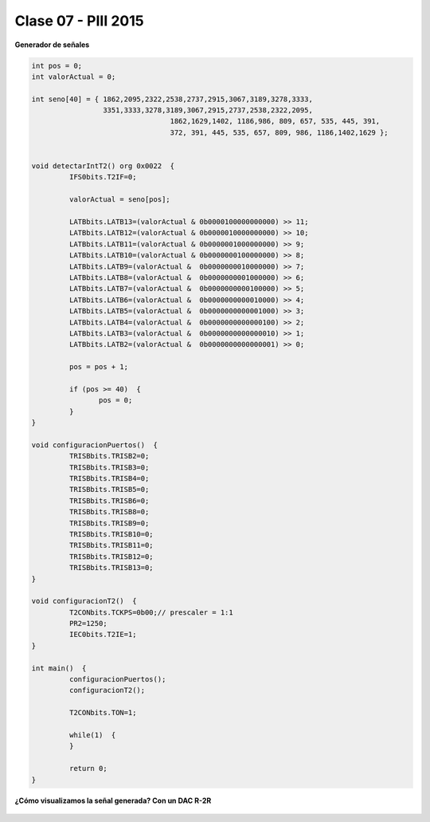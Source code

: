 .. -*- coding: utf-8 -*-

.. _rcs_subversion:

Clase 07 - PIII 2015
====================

**Generador de señales**

.. figure:: images/clase07/senal_continua_discreta.png

.. figure:: images/clase07/ejemplo1_1.png

.. figure:: images/clase07/ejemplo1_2.png

.. code-block:: c

	int pos = 0;
	int valorActual = 0;

	int seno[40] = { 1862,2095,2322,2538,2737,2915,3067,3189,3278,3333,
	                 3351,3333,3278,3189,3067,2915,2737,2538,2322,2095,
					 1862,1629,1402, 1186,986, 809, 657, 535, 445, 391,
					 372, 391, 445, 535, 657, 809, 986, 1186,1402,1629 };


	void detectarIntT2() org 0x0022  {
		 IFS0bits.T2IF=0;  
		 
		 valorActual = seno[pos];
		 
		 LATBbits.LATB13=(valorActual & 0b0000100000000000) >> 11;
		 LATBbits.LATB12=(valorActual & 0b0000010000000000) >> 10;
		 LATBbits.LATB11=(valorActual & 0b0000001000000000) >> 9;
		 LATBbits.LATB10=(valorActual & 0b0000000100000000) >> 8;
		 LATBbits.LATB9=(valorActual &  0b0000000010000000) >> 7;
		 LATBbits.LATB8=(valorActual &  0b0000000001000000) >> 6;
		 LATBbits.LATB7=(valorActual &  0b0000000000100000) >> 5;
		 LATBbits.LATB6=(valorActual &  0b0000000000010000) >> 4;
		 LATBbits.LATB5=(valorActual &  0b0000000000001000) >> 3;
		 LATBbits.LATB4=(valorActual &  0b0000000000000100) >> 2;
		 LATBbits.LATB3=(valorActual &  0b0000000000000010) >> 1;
		 LATBbits.LATB2=(valorActual &  0b0000000000000001) >> 0;
		 
		 pos = pos + 1;
		 
		 if (pos >= 40)  {
			pos = 0;
		 }
	}

	void configuracionPuertos()  {
		 TRISBbits.TRISB2=0;
		 TRISBbits.TRISB3=0;
		 TRISBbits.TRISB4=0;
		 TRISBbits.TRISB5=0;
		 TRISBbits.TRISB6=0;
		 TRISBbits.TRISB8=0;
		 TRISBbits.TRISB9=0;
		 TRISBbits.TRISB10=0;
		 TRISBbits.TRISB11=0;
		 TRISBbits.TRISB12=0;
		 TRISBbits.TRISB13=0;
	}

	void configuracionT2()  {
		 T2CONbits.TCKPS=0b00;// prescaler = 1:1
		 PR2=1250;  
		 IEC0bits.T2IE=1;
	}

	int main()  {
		 configuracionPuertos();
		 configuracionT2();

		 T2CONbits.TON=1; 

		 while(1)  {
		 }

		 return 0;
	}

**¿Cómo visualizamos la señal generada? Con un DAC R-2R**

.. figure:: images/clase07/dac_r_2r.png






